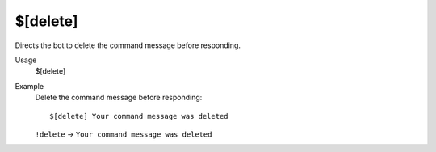 $[delete]
=========

Directs the bot to delete the command message before responding.

Usage
    $[delete]

Example
    Delete the command message before responding::

        $[delete] Your command message was deleted

    ``!delete`` -> ``Your command message was deleted``
